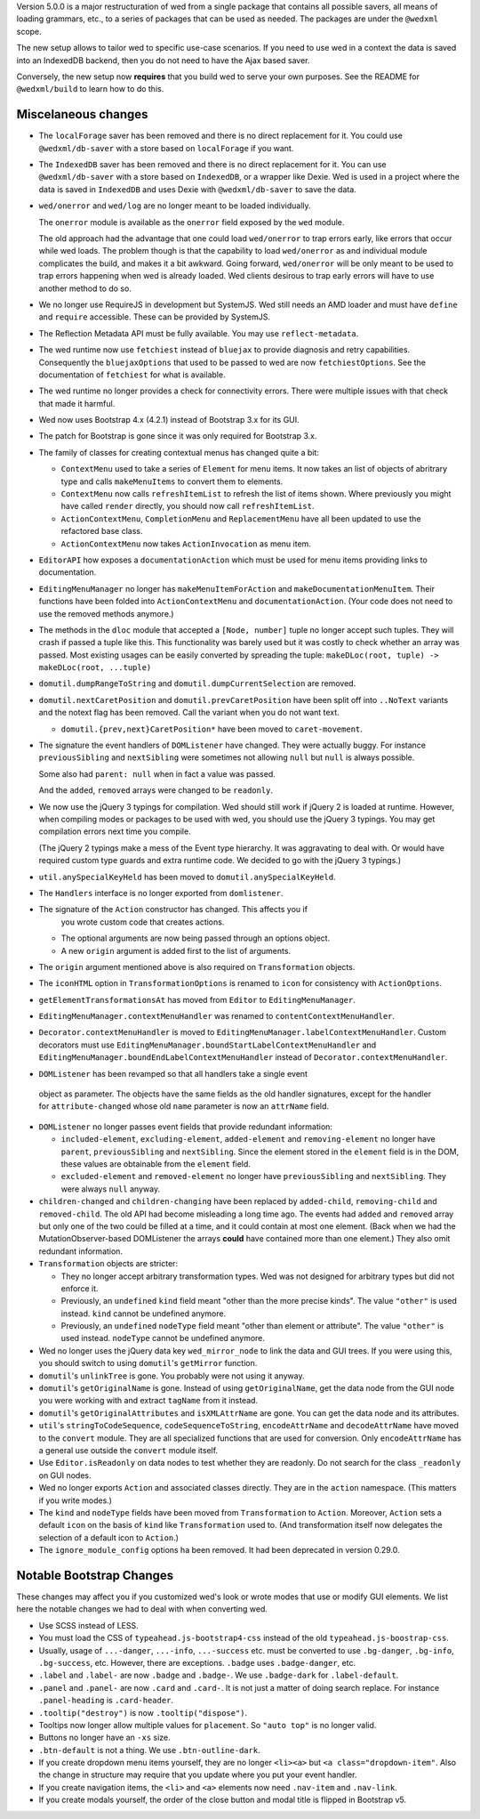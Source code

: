 Version 5.0.0 is a major restructuration of wed from a single package that
contains all possible savers, all means of loading grammars, etc., to a series
of packages that can be used as needed. The packages are under the ``@wedxml``
scope.

The new setup allows to tailor wed to specific use-case scenarios. If you need
to use wed in a context the data is saved into an IndexedDB backend, then you do
not need to have the Ajax based saver.

Conversely, the new setup now **requires** that you build wed to serve your own
purposes. See the README for ``@wedxml/build`` to learn how to do this.

Miscelaneous changes
====================

* The ``localForage`` saver has been removed and there is no direct replacement
  for it. You could use ``@wedxml/db-saver`` with a store based on
  ``localForage`` if you want.

* The ``IndexedDB`` saver has been removed and there is no direct replacement
  for it. You can use ``@wedxml/db-saver`` with a store based on ``IndexedDB``,
  or a wrapper like Dexie. Wed is used in a project where the data is saved in
  ``IndexedDB`` and uses Dexie with ``@wedxml/db-saver`` to save the data.

* ``wed/onerror`` and ``wed/log`` are no longer meant to be loaded individually.

  The ``onerror`` module is available as the ``onerror`` field exposed by the
  ``wed`` module.

  The old approach had the advantage that one could load ``wed/onerror`` to trap
  errors early, like errors that occur while wed loads. The problem though is
  that the capability to load ``wed/onerror`` as and individual module
  complicates the build, and makes it a bit awkward. Going forward,
  ``wed/onerror`` will be only meant to be used to trap errors happening when
  wed is already loaded. Wed clients desirous to trap early errors will have to
  use another method to do so.

* We no longer use RequireJS in development but SystemJS. Wed still needs an AMD
  loader and must have ``define`` and ``require`` accessible. These can be
  provided by SystemJS.

* The Reflection Metadata API must be fully available. You may use
  ``reflect-metadata``.

* The wed runtime now use ``fetchiest`` instead of ``bluejax`` to provide
  diagnosis and retry capabilities. Consequently the ``bluejaxOptions`` that
  used to be passed to wed are now ``fetchiestOptions``. See the documentation
  of ``fetchiest`` for what is available.

* The wed runtime no longer provides a check for connectivity errors. There were
  multiple issues with that check that made it harmful.

* Wed now uses Bootstrap 4.x (4.2.1) instead of Bootstrap 3.x for its GUI.

* The patch for Bootstrap is gone since it was only required for Bootstrap 3.x.

* The family of classes for creating contextual menus has changed quite a
  bit:

  + ``ContextMenu`` used to take a series of ``Element`` for menu items. It now
    takes an list of objects of abritrary type and calls ``makeMenuItems`` to
    convert them to elements.

  + ``ContextMenu`` now calls ``refreshItemList`` to refresh the list of items
    shown. Where previously you might have called ``render`` directly, you
    should now call ``refreshItemList``.

  + ``ActionContextMenu``, ``CompletionMenu`` and ``ReplacementMenu`` have all
    been updated to use the refactored base class.

  + ``ActionContextMenu`` now takes ``ActionInvocation`` as menu item.

* ``EditorAPI`` how exposes a ``documentationAction`` which must be used for
  menu items providing links to documentation.

* ``EditingMenuManager`` no longer has ``makeMenuItemForAction`` and
  ``makeDocumentationMenuItem``. Their functions have been folded into
  ``ActionContextMenu`` and ``documentationAction``. (Your code does not need to
  use the removed methods anymore.)

* The methods in the ``dloc`` module that accepted a ``[Node, number]`` tuple no
  longer accept such tuples. They will crash if passed a tuple like this. This
  functionality was barely used but it was costly to check whether an array was
  passed. Most existing usages can be easily converted by spreading the tuple:
  ``makeDLoc(root, tuple) -> makeDLoc(root, ...tuple)``

* ``domutil.dumpRangeToString`` and ``domutil.dumpCurrentSelection`` are
  removed.

* ``domutil.nextCaretPosition`` and ``domutil.prevCaretPosition`` have been
  split off into ``..NoText`` variants and the notext flag has been
  removed. Call the variant when you do not want text.

  * ``domutil.{prev,next}CaretPosition*`` have been moved to ``caret-movement``.

* The signature the event handlers of ``DOMListener`` have changed. They were
  actually buggy. For instance ``previousSibling`` and ``nextSibling`` were
  sometimes not allowing ``null`` but ``null`` is always possible.

  Some also had ``parent: null`` when in fact a value was passed.

  And the ``added``, ``removed`` arrays were changed to be ``readonly``.

* We now use the jQuery 3 typings for compilation. Wed should still work if
  jQuery 2 is loaded at runtime. However, when compiling modes or packages to be
  used with wed, you should use the jQuery 3 typings. You may get compilation
  errors next time you compile.

  (The jQuery 2 typings make a mess of the Event type hierarchy. It was
  aggravating to deal with. Or would have required custom type guards and extra
  runtime code. We decided to go with the jQuery 3 typings.)

* ``util.anySpecialKeyHeld`` has been moved to ``domutil.anySpecialKeyHeld``.

* The ``Handlers`` interface is no longer exported from ``domlistener``.

* The signature of the ``Action`` constructor has changed. This affects you if
    you wrote custom code that creates actions.

  + The optional arguments are now being passed through an options object.

  + A new ``origin`` argument is added first to the list of arguments.

* The ``origin`` argument mentioned above is also required on ``Transformation``
  objects.

* The ``iconHTML`` option in ``TransformationOptions`` is renamed to ``icon``
  for consistency with ``ActionOptions``.

* ``getElementTransformationsAt`` has moved from ``Editor`` to
  ``EditingMenuManager``.

* ``EditingMenuManager.contextMenuHandler`` was renamed to
  ``contentContextMenuHandler``.

* ``Decorator.contextMenuHandler`` is moved to
  ``EditingMenuManager.labelContextMenuHandler``. Custom decorators must use
  ``EditingMenuManager.boundStartLabelContextMenuHandler`` and
  ``EditingMenuManager.boundEndLabelContextMenuHandler`` instead of
  ``Decorator.contextMenuHandler``.

* ``DOMListener`` has been revamped so that all handlers take a single event
 object as parameter. The objects have the same fields as the old handler
 signatures, except for the handler for ``attribute-changed`` whose old ``name``
 parameter is now an ``attrName`` field.

* ``DOMListener`` no longer passes event fields that provide redundant
  information:

  + ``included-element``, ``excluding-element``, ``added-element`` and
    ``removing-element`` no longer have ``parent``, ``previousSibling`` and
    ``nextSibling``. Since the element stored in the ``element`` field is in the
    DOM, these values are obtainable from the ``element`` field.

  + ``excluded-element`` and ``removed-element`` no longer have
    ``previousSibling`` and ``nextSibling``. They were always ``null`` anyway.

* ``children-changed`` and ``children-changing`` have been replaced by
  ``added-child``, ``removing-child`` and ``removed-child``. The old API had
  become misleading a long time ago. The events had ``added`` and ``removed``
  array but only one of the two could be filled at a time, and it could contain
  at most one element. (Back when we had the MutationObserver-based DOMListener
  the arrays **could** have contained more than one element.) They also omit
  redundant information.

* ``Transformation`` objects are stricter:

  + They no longer accept arbitrary transformation types. Wed was not designed
    for arbitrary types but did not enforce it.

  + Previously, an ``undefined`` ``kind`` field meant "other than the more
    precise kinds". The value ``"other"`` is used instead. ``kind`` cannot be
    undefined anymore.

  + Previously, an ``undefined`` ``nodeType`` field meant "other than element or
    attribute". The value ``"other"`` is used instead. ``nodeType`` cannot
    be undefined anymore.

* Wed no longer uses the jQuery data key ``wed_mirror_node`` to link the data
  and GUI trees. If you were using this, you should switch to using
  ``domutil``'s ``getMirror`` function.

* ``domutil``'s ``unlinkTree`` is gone. You probably were not using it anyway.

* ``domutil``'s ``getOriginalName`` is gone. Instead of using
  ``getOriginalName``, get the data node from the GUI node you were working with
  and extract ``tagName`` from it instead.

* ``domutil``'s ``getOriginalAttributes`` and ``isXMLAttrName`` are gone. You
  can get the data node and its attributes.

* ``util``'s ``stringToCodeSequence``, ``codeSequenceToString``,
  ``encodeAttrName`` and ``decodeAttrName`` have moved to the ``convert``
  module. They are all specialized functions that are used for conversion. Only
  ``encodeAttrName`` has a general use outside the ``convert`` module itself.

* Use ``Editor.isReadonly`` on data nodes to test whether they are readonly. Do
  not search for the class ``_readonly`` on GUI nodes.

* Wed no longer exports ``Action`` and associated classes directly. They are in
  the ``action`` namespace. (This matters if you write modes.)

* The ``kind`` and ``nodeType`` fields have been moved from ``Transformation``
  to ``Action``. Moreover, ``Action`` sets a default ``icon`` on the basis of
  ``kind`` like ``Transformation`` used to. (And transformation itself now
  delegates the selection of a default icon to ``Action``.)

* The ``ignore_module_config`` options ha been removed. It had been deprecated
  in version 0.29.0.

Notable Bootstrap Changes
=========================

These changes may affect you if you customized wed's look or wrote modes that
use or modify GUI elements. We list here the notable changes we had to deal with
when converting wed.

* Use SCSS instead of LESS.

* You must load the CSS of ``typeahead.js-bootstrap4-css`` instead of the old
  ``typeahead.js-boostrap-css``.

* Usually, usage of ``...-danger``, ``...-info``, ``...-success`` etc. must be
  converted to use ``.bg-danger``, ``.bg-info``, ``.bg-success``, etc. However,
  there are exceptions. ``.badge`` uses ``.badge-danger``, etc.

* ``.label`` and ``.label-`` are now ``.badge`` and ``.badge-``. We use
  ``.badge-dark`` for ``.label-default``.

* ``.panel`` and ``.panel-`` are now ``.card`` and ``.card-``. It is not just a
  matter of doing search replace. For instance ``.panel-heading`` is
  ``.card-header``.

* ``.tooltip("destroy")`` is now ``.tooltip("dispose")``.

* Tooltips now longer allow multiple values for ``placement``. So ``"auto top"``
  is no longer valid.

* Buttons no longer have an ``-xs`` size.

* ``.btn-default`` is not a thing. We use ``.btn-outline-dark``.

* If you create dropdown menu items yourself, they are no longer ``<li><a>`` but
  ``<a class="dropdown-item"``. Also the change in structure may require that
  you update where you put your event handler.

* If you create navigation items, the ``<li>`` and ``<a>`` elements now need
  ``.nav-item`` and ``.nav-link``.

* If you create modals yourself, the order of the close button and modal title
  is flipped in Bootstrap v5.
